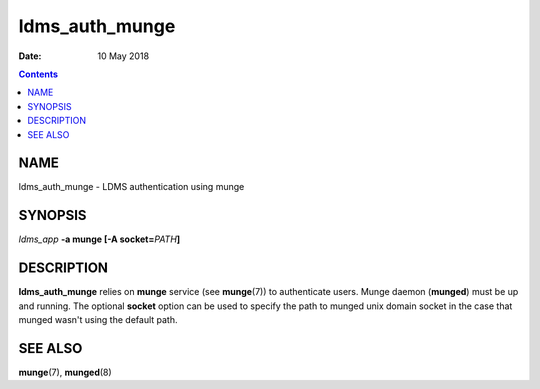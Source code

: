 ===============
ldms_auth_munge
===============

:Date: 10 May 2018

.. contents::
   :depth: 3
..

NAME
================

ldms_auth_munge - LDMS authentication using munge

SYNOPSIS
====================

*ldms_app* **-a munge [-A socket=**\ *PATH*\ **]**

DESCRIPTION
=======================

**ldms_auth_munge** relies on **munge** service (see **munge**\ (7)) to
authenticate users. Munge daemon (**munged**) must be up and running.
The optional **socket** option can be used to specify the path to munged
unix domain socket in the case that munged wasn't using the default
path.

SEE ALSO
====================

**munge**\ (7), **munged**\ (8)
